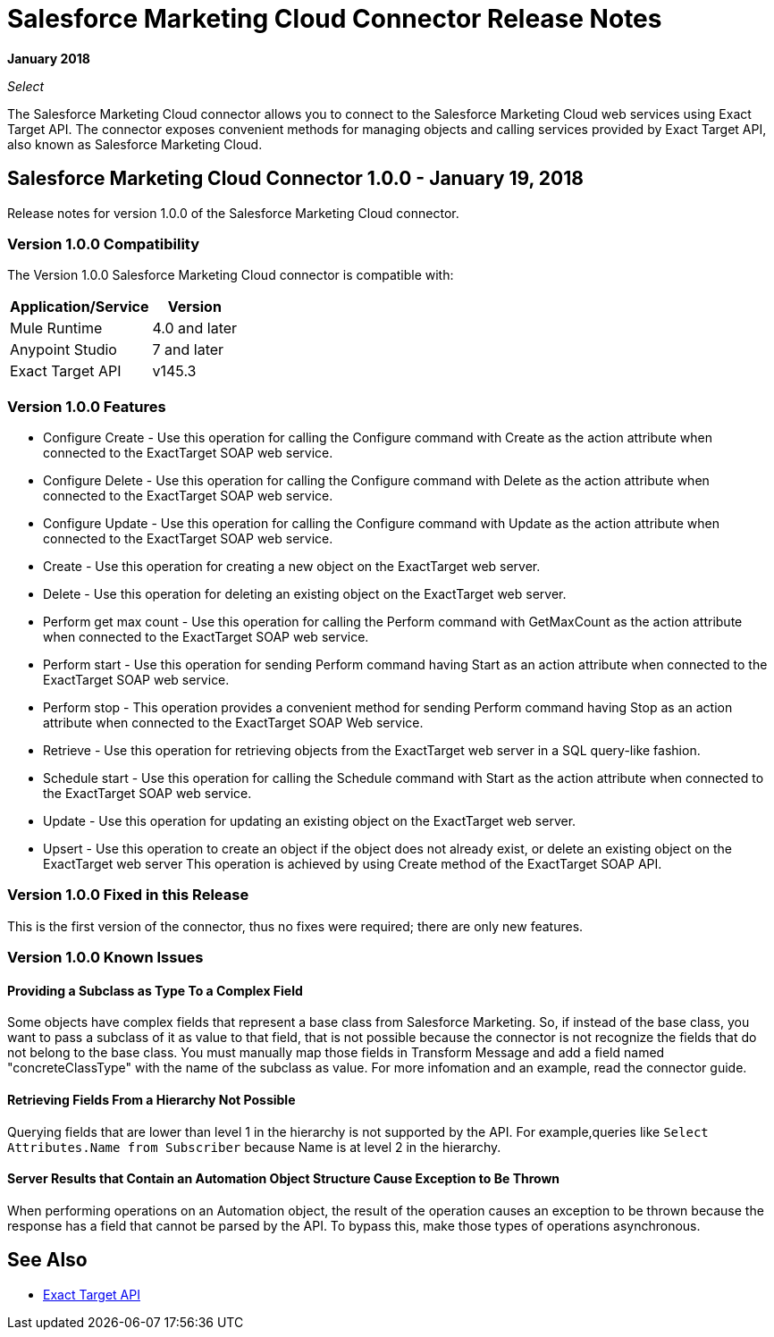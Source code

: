 = Salesforce Marketing Cloud Connector Release Notes
:keywords: release notes, salesforce, marketing, cloud, connector

*January 2018*

_Select_

The Salesforce Marketing Cloud connector allows you to connect to the Salesforce Marketing Cloud web services using Exact Target API. The connector exposes convenient methods for managing objects and calling services provided by Exact Target API, also known as Salesforce Marketing Cloud.

== Salesforce Marketing Cloud Connector 1.0.0 - January 19, 2018

Release notes for version 1.0.0 of the Salesforce Marketing Cloud connector. 

=== Version 1.0.0 Compatibility

The Version 1.0.0 Salesforce Marketing Cloud connector is compatible with:

[%header%autowidth.spread]
|===
|Application/Service |Version
|Mule Runtime |4.0 and later
|Anypoint Studio |7 and later
|Exact Target API |v145.3
|===

=== Version 1.0.0 Features

* Configure Create - Use this operation for calling the Configure command with Create as the action attribute when connected to the ExactTarget SOAP web service. 
* Configure Delete - Use this operation for calling the Configure command with Delete as the action attribute when connected to the ExactTarget SOAP web service.
* Configure Update - Use this operation for calling the Configure command with Update as the action attribute when connected to the ExactTarget SOAP web service. 
* Create - Use this operation for creating a new object on the ExactTarget web server. 
* Delete - Use this operation for deleting an existing object on the ExactTarget web server. 
* Perform get max count - Use this operation for calling the Perform command with GetMaxCount as the action attribute when connected to the ExactTarget SOAP web service. 
* Perform start - Use this operation for sending Perform command having Start as an action attribute when connected to the ExactTarget SOAP web service. 
* Perform stop - This operation provides a convenient method for sending Perform command having Stop as an action attribute when connected to the ExactTarget SOAP Web service. 
* Retrieve - Use this operation for retrieving objects from the ExactTarget web server in a SQL query-like fashion. 
* Schedule start - Use this operation for calling the Schedule command with Start as the action attribute when connected to the ExactTarget SOAP web service. 
* Update - Use this operation for updating an existing object on the ExactTarget web server. 
* Upsert - Use this operation to create an object if the object does not already exist, or delete an existing object on the ExactTarget web server This operation is achieved by using Create method of the ExactTarget SOAP API. 

=== Version 1.0.0 Fixed in this Release

This is the first version of the connector, thus no fixes were required; there are only new features.

=== Version 1.0.0 Known Issues

==== Providing a Subclass as Type To a Complex Field

Some objects have complex fields that represent a base class from Salesforce Marketing. So, if instead of the base class, you want to pass a subclass of it as value to that field, that is not possible
because the connector is not recognize the fields that do not belong to the base class. You must manually map those fields in Transform Message and add a field named "concreteClassType" with the name of the subclass as value. For more infomation and an example, read the connector guide.

==== Retrieving Fields From a Hierarchy Not Possible

Querying fields that are lower than level 1 in the hierarchy is not supported by the API. For example,queries like `Select Attributes.Name from Subscriber` because Name is at level 2 in the hierarchy.

==== Server Results that Contain an Automation Object Structure Cause Exception to Be Thrown

When performing operations on an Automation object, the result of the operation  causes an exception to be thrown because the response has a field that cannot be parsed by the API. To bypass this, make those types of operations asynchronous. 

== See Also

* https://help.exacttarget.com/en/technical_library/web_service_guide/getting_started_developers_and_the_exacttarget_api/[Exact Target API]
